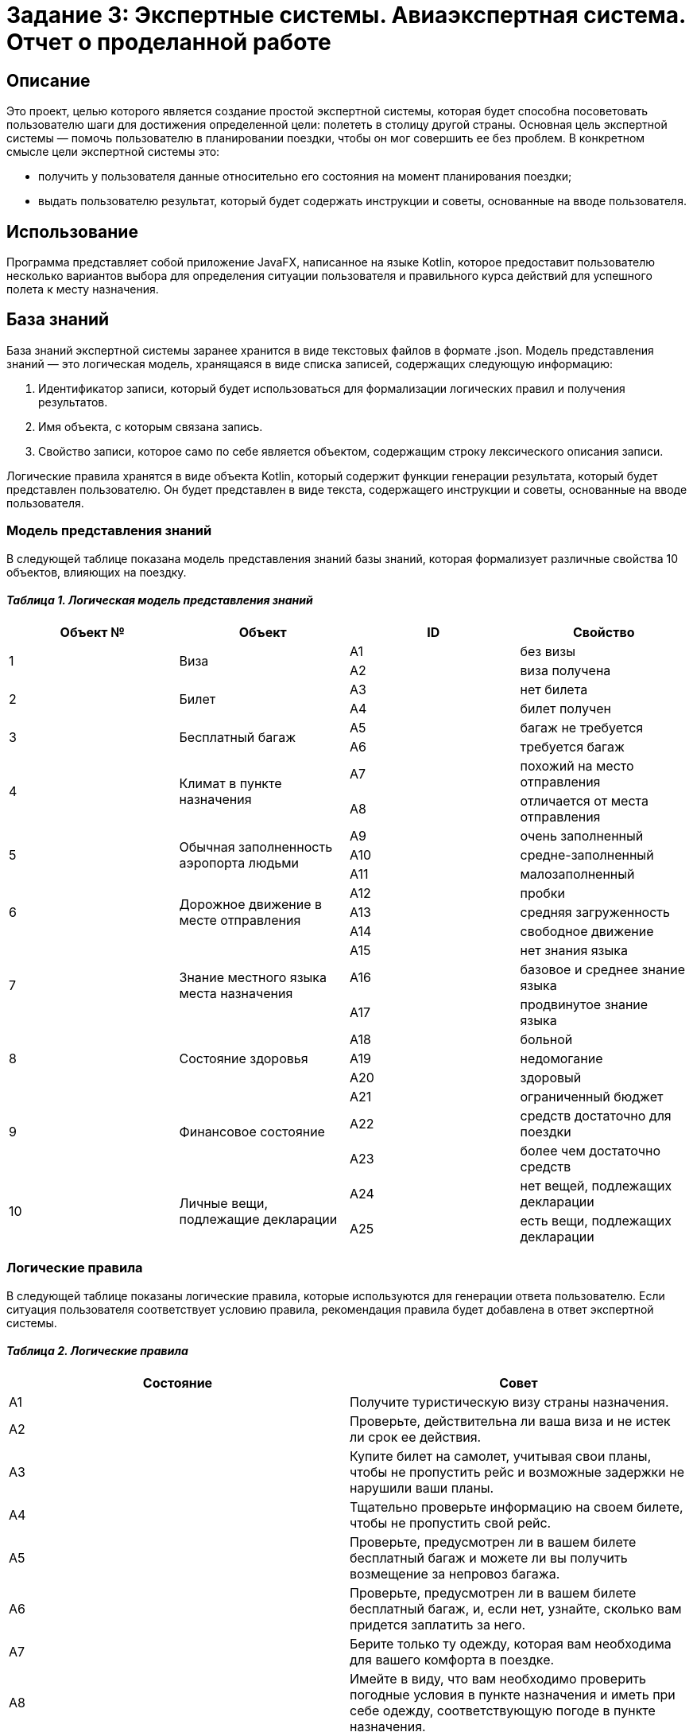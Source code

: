 = Задание 3: Экспертные системы. Авиаэкспертная система. Отчет о проделанной работе =

== Описание ==
Это проект, целью которого является создание простой экспертной системы, которая будет способна посоветовать пользователю шаги для достижения определенной цели: полететь в столицу другой страны. Основная цель экспертной системы — помочь пользователю в планировании поездки, чтобы он мог совершить ее без проблем. В конкретном смысле цели экспертной системы это:

- получить у пользователя данные относительно его состояния на момент планирования поездки;
- выдать пользователю результат, который будет содержать инструкции и советы, основанные на вводе пользователя.

== Использование ==
Программа представляет собой приложение JavaFX, написанное на языке Kotlin, которое предоставит пользователю несколько вариантов выбора для определения ситуации пользователя и правильного курса действий для успешного полета к месту назначения.

== База знаний ==
База знаний экспертной системы заранее хранится в виде текстовых файлов в формате .json. Модель представления знаний — это логическая модель, хранящаяся в виде списка записей, содержащих следующую информацию:

1. Идентификатор записи, который будет использоваться для формализации логических правил и получения результатов.
2. Имя объекта, с которым связана запись.
3. Свойство записи, которое само по себе является объектом, содержащим строку лексического описания записи.

Логические правила хранятся в виде объекта Kotlin, который содержит функции генерации результата, который будет представлен пользователю. Он будет представлен в виде текста, содержащего инструкции и советы, основанные на вводе пользователя.

=== Модель представления знаний ===

В следующей таблице показана модель представления знаний базы знаний, которая формализует различные свойства 10 объектов, влияющих на поездку.

==== __Таблица 1. Логическая модель представления знаний__ ====
|===
|Объект № |Объект |ID |Свойство

.2+|1
.2+|Виза
|А1
|без визы

|А2
|виза получена

.2+|2
.2+|Билет
|А3
|нет билета

|А4
|билет получен

.2+|3
.2+|Бесплатный багаж
|А5
|багаж не требуется

|А6
|требуется багаж

.2+|4
.2+|Климат в пункте назначения
|A7
|похожий на место отправления

|А8
|отличается от места отправления

.3+|5
.3+|Обычная заполненность аэропорта людьми
|A9
|очень заполненный

|А10
|средне-заполненный

|А11
|малозаполненный

.3+|6
.3+|Дорожное движение в месте отправления
|А12
|пробки

|А13
|средняя загруженность

|А14
|свободное движение

.3+|7
.3+|Знание местного языка места назначения
|А15
|нет знания языка

|А16
|базовое и среднее знание языка

|А17
|продвинутое знание языка

.3+|8
.3+|Состояние здоровья
|А18
|больной

|А19
|недомогание

|А20
|здоровый

.3+|9
.3+|Финансовое состояние
|А21
|ограниченный бюджет

|А22
|средств достаточно для поездки

|А23
|более чем достаточно средств

.2+|10
.2+|Личные вещи, подлежащие декларации
|А24
|нет вещей, подлежащих декларации

|A25
|есть вещи, подлежащих декларации
|===

=== Логические правила ===

В следующей таблице показаны логические правила, которые используются для генерации ответа пользователю. Если ситуация пользователя соответствует условию правила, рекомендация правила будет добавлена в ответ экспертной системы.

==== _Таблица 2. Логические правила_ ====
|===
|Состояние |Совет

|А1
|Получите туристическую визу страны назначения.

|А2
|Проверьте, действительна ли ваша виза и не истек ли срок ее действия.

|А3
|Купите билет на самолет, учитывая свои планы, чтобы не пропустить рейс и возможные задержки не нарушили ваши планы.

|А4
|Тщательно проверьте информацию на своем билете, чтобы не пропустить свой рейс.

|А5
|Проверьте, предусмотрен ли в вашем билете бесплатный багаж и можете ли вы получить возмещение за непровоз багажа.

|А6
|Проверьте, предусмотрен ли в вашем билете бесплатный багаж, и, если нет, узнайте, сколько вам придется заплатить за него.

|A7
|Берите только ту одежду, которая вам необходима для вашего комфорта в поездке.

|А8
|Имейте в виду, что вам необходимо проверить погодные условия в пункте назначения и иметь при себе одежду, соответствующую погоде в пункте назначения.

|A9
|Попробуйте зарегистрироваться на рейс онлайн и обязательно прибудьте в аэропорт как минимум за 2,5 часа до вылета.

|А10
|Зарегистрируйтесь на рейс онлайн и обязательно прибудьте в аэропорт как минимум за 2 часа до вылета. Если вы хотите зарегистрироваться в аэропорту, обязательно прибудьте как минимум за 2,5–3 часа до вылета.

|А11
|Зарегистрируйтесь на рейс онлайн и обязательно прибудьте в аэропорт как минимум за 1,5–2 часа до вылета. Если вы хотите зарегистрироваться в аэропорту, обязательно прибудьте как минимум за 2–2,5 часа до вылета.

|А12
|Постарайтесь выходить из дома, имея достаточно времени, чтобы потратить его на пробки. Имейте в виду, что пробки возможны в любое время суток и могут быть непредсказуемыми.

|А13
|Постарайтесь покинуть дом, оставив достаточно времени на дорогу. Имейте в виду, что пробки и затрудненное движение могут возникнуть в любое время суток и быть непредсказуемыми.

|А14
|Выйдите из дома и прибудьте в аэропорт как минимум за 15 минут до запланированного вами прибытия в аэропорт, чтобы непредсказуемые затруднения на дорогах не повлияли на ваш рейс.

|А15
|Постарайтесь выучить основные фразы на местном языке страны назначения. Также составьте список фраз, которые могут вам понадобиться в поездке, как на местном, так и на вашем языке так, чтобы вы могли показать нужную фразу собеседнику. Также убедитесь, что на вашем телефоне установлено приложение-переводчик и загружен пакет на местном языке, чтобы вам не приходилось полагаться на подключение к Интернету.

|А16
|Подумайте о ситуациях, с которыми вы можете столкнуться в своей жизни. Определите и заполните лексические и грамматические пробелы, которые могут вам помешать.

|А17
|Найдите способ практиковать и совершенствовать свои языковые навыки в реальной жизни или онлайн, чтобы в стрессовой ситуации, пока вы можете нервничать, у вас не возникало трудностей в общении.

|А18
|Рассмотрите возможность задержки рейса, поскольку перегрузки полета могут ухудшить состояние вашего здоровья.

|А19
|Проконсультируйтесь с врачом о состоянии вашего здоровья и о том, можете ли вы лететь. Если полет разрешен врачом, обязательно защитите свое здоровье во время и после полета, поскольку вы встретите много людей, и некоторые из них могут болеть.

|А20
|Обязательно берегите свое здоровье во время и после полета, поскольку вы встретите много людей, и некоторые из них могут болеть.

|А21
|Планируйте свою поездку так, чтобы не потратить больше денег, чем у вас есть. Также узнайте, возможны ли скидки в поездке. Подумайте о том, чтобы отложить поездку, если вы не можете себе её позволить без чрезмерных ограничений себя в средствах.

|А22
|Планируйте свою поездку так, чтобы не потратить больше денег, чем у вас есть. Также узнайте, возможны ли скидки в поездке. Однако не будьте слишком жадными, ведь вы можете пропустить много интересного.

|А23
|Отслеживайте свои расходы, чтобы не тратить больше денег, чем намереваетесь. Легко потратить больше, чем требуется, когда у вас больше денег, чем требуется, но и не будьте слишком жадными, ведь можно упустить много интересного.

|А24
|Изучите правила относительно норм ввоза личных вещей, которые следует декларировать при пересечении границы страны назначения. Если у вас нет таких вещей, вам следует узнать, что делать с листами декларации по прибытии.

|A25
|Изучите правила относительно норм ввоза личных вещей, которые следует декларировать при пересечении границы страны назначения. Если у вас есть такие вещи, вам следует узнать, как их декларировать и что делать с листами декларации по прибытии.
|===

== Этапы выполнения работы ==

Изначально мною были сформированы разделы этого документа

- описание,
- использование,
- база знаний,

что позволило мне конкретизировать процесс разработки экспертной системы.
Затем мною были выбраны иснтрументы реализации и начато программирование приложения.

В процессе реализации не удалось (в силу ограниченности времени и новой для меня технологии JavaFX) реализовать полноценно выбор языка приложения, поэтому приложение доступно только на английском языке, однако языковая база была подведена, что можно увидеть по исходному коду и русифицированным версиям .json файлов, в которых хранится база знаний.

В текущем состоянии программа выглядит и функционирует следующим образом:

==== Рисунок 1. Главное окно приложения ====
image::main_window.png[alt="Главное окно приложения"]

==== Рисунок 2. Окно результата ====
image::result_window.png[alt="Окно результата"]

== Ссылки ==
Репозиторий проекта: https://github.com/GrindelfP/avia-expert-system
